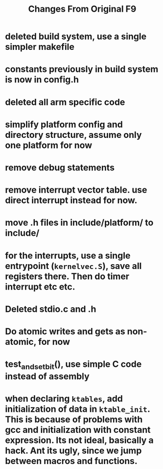#+TITLE: Changes From Original F9

* deleted build system, use a single simpler makefile
* constants previously in build system is now in config.h
* deleted all arm specific code
* simplify platform config and directory structure, assume only one platform for now
* remove debug statements
* remove interrupt vector table. use direct interrupt instead for now.
* move .h files in include/platform/ to include/
* for the interrupts, use a single entrypoint (~kernelvec.S~), save all registers there. Then do timer interrupt etc etc.
* Deleted stdio.c and .h
* Do atomic writes and gets as non-atomic, for now
* test_and_set_bit(), use simple C code instead of assembly
* when declaring ~ktables~, add initialization of data in ~ktable_init~. This is because of problems with gcc and initialization with constant expression. Its not ideal, basically a hack. Ant its ugly, since we jump between macros and functions.
